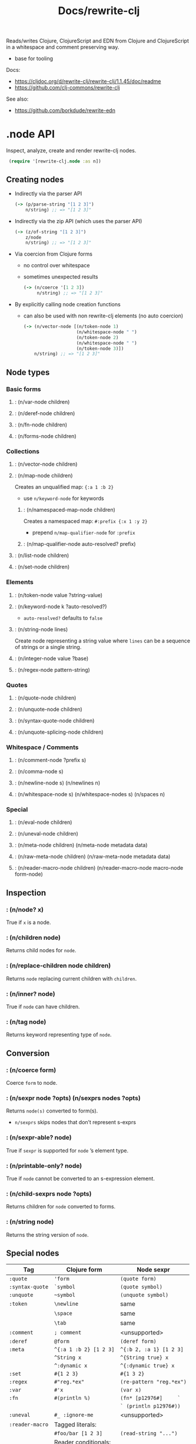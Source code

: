 #+title: Docs/rewrite-clj

Reads/writes Clojure, ClojureScript and EDN from Clojure and ClojureScript in a whitespace and comment preserving way.
- base for tooling

Docs:
- [[https://cljdoc.org/d/rewrite-clj/rewrite-clj/1.1.45/doc/readme][https://cljdoc.org/d/rewrite-clj/rewrite-clj/1.1.45/doc/readme]]
- https://github.com/clj-commons/rewrite-clj

See also:
- https://github.com/borkdude/rewrite-edn

* .node API

Inspect, analyze, create and render rewrite-clj nodes.

src_clojure{ (require '[rewrite-clj.node :as n]) }

** Creating nodes

- Indirectly via the parser API
  #+begin_src clojure
(-> (p/parse-string "[1 2 3]")
    n/string) ;; => "[1 2 3]"
  #+end_src

- Indirectly via the zip API (which uses the parser API)
  #+begin_src clojure
(-> (z/of-string "[1 2 3]")
    z/node
    n/string) ;; => "[1 2 3]"
  #+end_src

- Via coercion from Clojure forms
  - no control over whitespace
  - sometimes unexpected results
    #+begin_src clojure
  (-> (n/coerce '[1 2 3])
       n/string) ;; => "[1 2 3]"
    #+end_src

- By explicitly calling node creation functions
  - can also be used with non rewrite-clj elements (no auto coercion)
  #+begin_src clojure
(-> (n/vector-node [(n/token-node 1)
                    (n/whitespace-node " ")
                    (n/token-node 2)
                    (n/whitespace-node " ")
                    (n/token-node 3)])
    n/string) ;; => "[1 2 3]"
  #+end_src

** Node types

*** Basic forms
**** : (n/var-node children)
**** : (n/deref-node children)
**** : (n/fn-node children)
**** : (n/forms-node children)

*** Collections
**** : (n/vector-node children)
**** : (n/map-node children)
Creates an unqualified map: ~{:a 1 :b 2}~
- use ~n/keyword-node~ for keywords

***** : (n/namespaced-map-node children)
Creates a namespaced map: ~#:prefix {:x 1 :y 2}~
- prepend ~n/map-qualifier-node~ for ~:prefix~

***** : (n/map-qualifier-node auto-resolved? prefix)

**** : (n/list-node children)
**** : (n/set-node children)

*** Elements
**** : (n/token-node value ?string-value)
**** : (n/keyword-node k ?auto-resolved?)

- ~auto-resolved?~ defaults to ~false~

**** : (n/string-node lines)
Create node representing a string value where ~lines~ can be a sequence of
strings or a single string.

**** : (n/integer-node value ?base)
**** : (n/regex-node pattern-string)
*** Quotes
**** : (n/quote-node children)
**** : (n/unquote-node children)
**** : (n/syntax-quote-node children)
**** : (n/unquote-splicing-node children)

*** Whitespace / Comments
**** : (n/comment-node ?prefix s)
**** : (n/comma-node s)
**** : (n/newline-node s) (n/newlines n)
**** : (n/whitespace-node s) (n/whitespace-nodes s) (n/spaces n)

*** Special
**** : (n/eval-node children)
**** : (n/uneval-node children)

**** : (n/meta-node children) (n/meta-node metadata data)
**** : (n/raw-meta-node children) (n/raw-meta-node metadata data)

**** : (n/reader-macro-node children) (n/reader-macro-node macro-node form-node)

** Inspection

*** : (n/node? x)
True if ~x~ is a node.

*** : (n/children node)
Returns child nodes for ~node~.

*** : (n/replace-children node children)
Returns ~node~ replacing current children with ~children~.

*** : (n/inner? node)
True if ~node~ can have children.

*** : (n/tag node)
Returns keyword representing type of ~node~.

** Conversion

*** : (n/coerce form)
Coerce ~form~ to node.

*** : (n/sexpr node ?opts) (n/sexprs nodes ?opts)
Returns ~node(s)~ converted to form(s).
- ~n/sexprs~ skips nodes that don’t represent s-exprs

*** : (n/sexpr-able? node)
True if ~sexpr~ is supported for ~node~ ’s element type.

*** : (n/printable-only? node)
True if ~node~ cannot be converted to an s-expression element.

*** : (n/child-sexprs node ?opts)
Returns children for ~node~ converted to forms.

*** : (n/string node)
Returns the string version of ~node~.

** Special nodes

| Tag             | Clojure form           | Node sexpr               |
|-----------------+------------------------+--------------------------|
| ~:quote~        | ~'form~                | ~(quote form)~           |
| ~:syntax-quote~ | ~`symbol~              | ~(quote symbol)~         |
| ~:unquote~      | ~~symbol~              | ~(unquote symbol)~       |
|-----------------+------------------------+--------------------------|
| ~:token~        | ~\newline~             | same                     |
|                 | ~\space~               | same                     |
|                 | ~\tab~                 | same                     |
|-----------------+------------------------+--------------------------|
| ~:comment~      | ~; comment~            | <unsupported>            |
|-----------------+------------------------+--------------------------|
| ~:deref~        | ~@form~                | ~(deref form)~           |
|-----------------+------------------------+--------------------------|
| ~:meta~         | ~^{:a 1 :b 2} [1 2 3]~ | ~^{:b 2, :a 1} [1 2 3]~  |
|                 | ~^String x~            | ~^{String true} x~       |
|                 | ~^:dynamic x~          | ~^{:dynamic true} x~     |
|-----------------+------------------------+--------------------------|
| ~:set~          | ~#{1 2 3}~             | ~#{1 3 2}~               |
|-----------------+------------------------+--------------------------|
| ~:regex~        | ~#"reg.*ex"~           | ~(re-pattern "reg.*ex")~ |
|-----------------+------------------------+--------------------------|
| ~:var~          | ~#'x~                  | ~(var x)~                |
|-----------------+------------------------+--------------------------|
| ~:fn~           | ~#(println %)~         | ~(fn* [p12976#]     `~   |
|                 |                        | ~` (println p12976#))~   |
|-----------------+------------------------+--------------------------|
| ~:uneval~       | ~#_ :ignore-me~        | <unsupported>            |
|-----------------+------------------------+--------------------------|
| ~:reader-macro~ | Tagged literals:       |                          |
|                 | ~#foo/bar [1 2 3]~     | ~(read-string "...")~    |
|                 | Reader conditionals:   |                          |
|                 | ~#?(:clj x :cljs y)~   | ~(read-string "...")~    |


* .paredit API

* .parser API

Parse Clojure/ClojureScript/EDN source code to nodes.
- can parse invalid Clojure in some specific cases
  e.g. unbalanced maps, maps/sets with duplicate keys, etc.

Some source code element types are not /sexpr-able/ (check with ~sexpr-able?~):
- Reader ignore/discard ~#_~ (also known as "uneval" in rewrite-clj)
- Comments
- Clojure whitespace (which includes commas)


src_clojure{ (require '[rewrite-clj.parser :as p]) }

** : (p/parse-file f) (p/parse-file-all f)

** : (p/parse-string s) (p/parse-string-all s)


* .zip API

A rich API for navigating and updating Clojure/ClojureScripti/EDN source code
via a zipper tree.
- uses a custom clojure.zip implementation
- zipper over source code
- retains whitespace

See [[file:clojure_zip.org][clojure.zip API]]

src_clojure{ (require '[rewrite-clj.zip :as z]) }

- API mostly the same as clojure.zip
- left/right movement skips over whitespace nodes
  - use ~left*~ etc. functions (with appended ~*~) to navigate over all nodes

The zipper (commonly called =zloc=) contains:
- a tree of rewrite-clj nodes representing the parsed Clojure source
- the current location within zipper

Zipper options:
- ~:track-position?~
- ~:auto-resolve~
- pass like:
  src_clojure{ (z/of-string "(+ 1 2)" {:track-position? true
                                       :auto-resolve (fn [_alias] 'custom)}) }
- must be respecified on creation of new zippers from old ones

** Creation

*** : (z/of-string "(x y z)")

*** : (z/of-node ...)

(previously ~z/edn~)

*** : (z/of-file "my-file.clj")

Loads and parses a source file into a zipper.
- only for Clojure

** Inspection

*** : (z/find-value zloc ?f v)

Returns ~zloc~ located to the first node that sexpresses to ~v~ (else ~nil~).
- search starts from current node and continues via movement function ~f~
- ~v~ can be single value or set (to match on multiple values)
- ~f~ defaults to ~\[\[right\]\]~ in short form call (?)

*** : (s/position zloc)

Returns positional attributes, if ~:track-position?~ is set ~true~ for zipper.
- position of start of current node in ~zloc~
- format: ~[row col]~, count from 1

*** : (z/root-string zloc)

Returns string representing the zipped-up zloc zipper.

** Updating

*** : (z/subedit-> zloc & body) (z/subedit->> zloc & body)

Like ~->~ / ~->>~, threads ~zloc~ as an isolated sub-tree through forms,
then zips up to, and locates at, the root of the modified sub-tree.

*** : (z/prewalk zloc ?p? f) (z/postwalk zloc ?p? f)

Return zipper modified by an _isolated_ depth-first pre/post-order traversal.
- Pre-order traversal visits root before children.
- Post-order traversal visits children before root.
- the walk is performed on the isolated sub-tree at ~zloc~ until its end
  - *caution*: new zipper automatically navigates to first non-whitespace node!
    -> navigate up prior to walk to reach all forms
~f~ is called on the zipper locations satisfying ~p?~ and must return:
- ~nil~ to indicate no changes
- valid zipper
When ~p?~ is not specified ~f~ is called on all locations.

*** : (z/insert-newline-left zloc ?n) (z/insert-newline-right zloc ?n)

*** : (z/insert-space-left ?n) (z/insert-space-right ?n)

*** Similar to familiar Clojure functions

**** : (z/vector? zloc)

True if zloc node is a vector.

**** : (z/get zloc key)

**** : (z/assoc zloc key val)

**** : (z/map f zloc)

**** : (z/map-vals f zloc) (z/map-keys f zloc)
for maps

